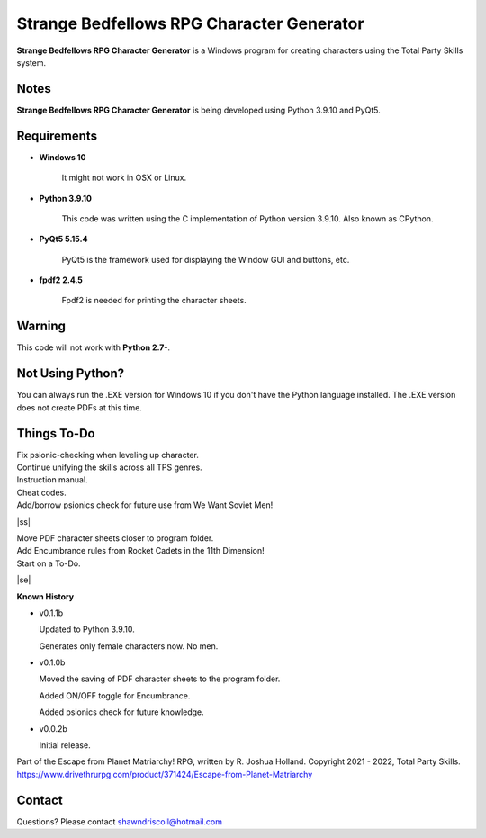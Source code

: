 **Strange Bedfellows RPG Character Generator**
==============================================

.. figure:: images/sb.png


**Strange Bedfellows RPG Character Generator** is a Windows program for creating characters using the Total Party Skills system.


Notes
-----

**Strange Bedfellows RPG Character Generator** is being developed using Python 3.9.10 and PyQt5.

.. figure:: images/sb_chargen.png


Requirements
------------

* **Windows 10**

   It might not work in OSX or Linux.

* **Python 3.9.10**
   
   This code was written using the C implementation of Python
   version 3.9.10. Also known as CPython.
   
* **PyQt5 5.15.4**

   PyQt5 is the framework used for displaying the Window GUI and buttons, etc.

* **fpdf2 2.4.5**

   Fpdf2 is needed for printing the character sheets.
   

Warning
-------

This code will not work with **Python 2.7-**.


Not Using Python?
-----------------

You can always run the .EXE version for Windows 10 if you don't have the Python language installed. The .EXE version does not create PDFs
at this time.

.. |ss| raw:: html

    <strike>

.. |se| raw:: html

    </strike>

Things To-Do
------------

| Fix psionic-checking when leveling up character.
| Continue unifying the skills across all TPS genres.
| Instruction manual.
| Cheat codes.
| Add/borrow psionics check for future use from We Want Soviet Men!
|ss|

| Move PDF character sheets closer to program folder.
| Add Encumbrance rules from Rocket Cadets in the 11th Dimension!
| Start on a To-Do.

|se|

**Known History**

* v0.1.1b

  Updated to Python 3.9.10.
  
  Generates only female characters now. No men.

* v0.1.0b

  Moved the saving of PDF character sheets to the program folder.
  
  Added ON/OFF toggle for Encumbrance.
  
  Added psionics check for future knowledge.

* v0.0.2b

  Initial release.


Part of the Escape from Planet Matriarchy! RPG, written by R. Joshua Holland.
Copyright 2021 - 2022, Total Party Skills.
https://www.drivethrurpg.com/product/371424/Escape-from-Planet-Matriarchy


Contact
-------
Questions? Please contact shawndriscoll@hotmail.com
